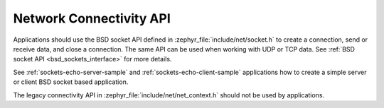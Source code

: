 .. _networking_api_usage:

Network Connectivity API
########################

Applications should use the BSD socket API defined in
:zephyr_file:`include/net/socket.h` to create a connection, send or receive data,
and close a connection. The same API can be used when working with UDP or
TCP data. See :ref:`BSD socket API <bsd_sockets_interface>` for more details.

See :ref:`sockets-echo-server-sample` and :ref:`sockets-echo-client-sample`
applications how to create a simple server or client BSD socket based
application.

The legacy connectivity API in :zephyr_file:`include/net/net_context.h` should not be
used by applications.
